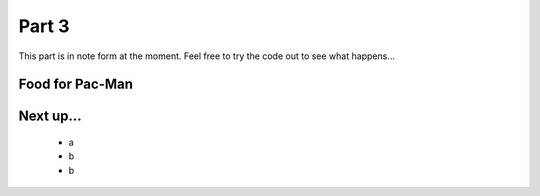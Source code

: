 .. _part3:

Part 3
======

This part is in note form at the moment. Feel free to try the code out
to see what happens...

Food for Pac-Man
----------------

    
Next up...
----------

 * a
 * b
 * b
  

.. _code for part 3: https://github.com/ericclack/pygamezero_pacman/blob/master/pacman3.py
